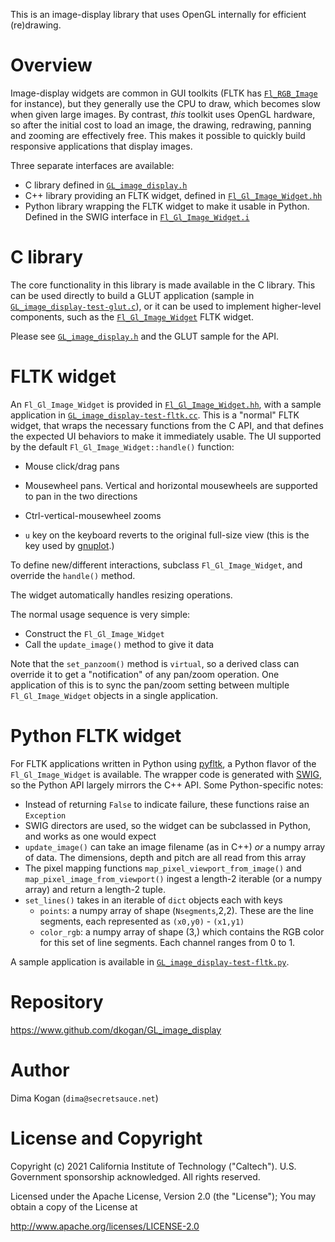 This is an image-display library that uses OpenGL internally for efficient
(re)drawing. 

* Overview
Image-display widgets are common in GUI toolkits (FLTK has [[https://www.fltk.org/doc-1.3/classFl__RGB__Image.html][=Fl_RGB_Image=]] for
instance), but they generally use the CPU to draw, which becomes slow when given
large images. By contrast, /this/ toolkit uses OpenGL hardware, so after the
initial cost to load an image, the drawing, redrawing, panning and zooming are
effectively free. This makes it possible to quickly build responsive
applications that display images.

Three separate interfaces are available:

- C library defined in [[https://github.com/dkogan/GL_image_display/blob/master/GL_image_display.h][=GL_image_display.h=]]
- C++ library providing an FLTK widget, defined in [[https://github.com/dkogan/GL_image_display/blob/master/Fl_Gl_Image_Widget.hh][=Fl_Gl_Image_Widget.hh=]]
- Python library wrapping the FLTK widget to make it usable in Python. Defined
  in the SWIG interface in [[https://github.com/dkogan/GL_image_display/blob/master/Fl_Gl_Image_Widget.i][=Fl_Gl_Image_Widget.i=]]

* C library
The core functionality in this library is made available in the C library. This
can be used directly to build a GLUT application (sample in
[[https://github.com/dkogan/GL_image_display/blob/master/GL_image_display-test-glut.c][=GL_image_display-test-glut.c=]]), or it can be used to implement higher-level
components, such as the [[https://github.com/dkogan/GL_image_display/blob/master/Fl_Gl_Image_Widget.hh][=Fl_Gl_Image_Widget=]] FLTK widget.

Please see [[https://github.com/dkogan/GL_image_display/blob/master/GL_image_display.h][=GL_image_display.h=]] and the GLUT sample for the API.

* FLTK widget
An =Fl_Gl_Image_Widget= is provided in [[https://github.com/dkogan/GL_image_display/blob/master/Fl_Gl_Image_Widget.hh][=Fl_Gl_Image_Widget.hh=]], with a sample
application in [[https://github.com/dkogan/GL_image_display/blob/master/GL_image_display-test-fltk.cc][=GL_image_display-test-fltk.cc=]]. This is a "normal" FLTK widget,
that wraps the necessary functions from the C API, and that defines the expected
UI behaviors to make it immediately usable. The UI supported by the default
=Fl_Gl_Image_Widget::handle()= function:

- Mouse click/drag pans

- Mousewheel pans. Vertical and horizontal mousewheels are supported to pan in
  the two directions

- Ctrl-vertical-mousewheel zooms

- =u= key on the keyboard reverts to the original full-size view (this is the
  key used by [[http://gnuplot.info][gnuplot]].)

To define new/different interactions, subclass =Fl_Gl_Image_Widget=, and
override the =handle()= method.

The widget automatically handles resizing operations.

The normal usage sequence is very simple:

- Construct the =Fl_Gl_Image_Widget=
- Call the =update_image()= method to give it data

Note that the =set_panzoom()= method is =virtual=, so a derived class can
override it to get a "notification" of any pan/zoom operation. One application
of this is to sync the pan/zoom setting between multiple =Fl_Gl_Image_Widget=
objects in a single application.

* Python FLTK widget
For FLTK applications written in Python using [[https://pyfltk.sourceforge.io/][pyfltk]], a Python flavor of the
=Fl_Gl_Image_Widget= is available. The wrapper code is generated with [[http://www.swig.org][SWIG]], so
the Python API largely mirrors the C++ API. Some Python-specific notes:

- Instead of returning =False= to indicate failure, these functions raise an
  =Exception=
- SWIG directors are used, so the widget can be subclassed in Python, and works
  as one would expect
- =update_image()= can take an image filename (as in C++) /or/ a numpy array of
  data. The dimensions, depth and pitch are all read from this array
- The pixel mapping functions =map_pixel_viewport_from_image()= and
  =map_pixel_image_from_viewport()= ingest a length-2 iterable (or a numpy
  array) and return a length-2 tuple.
- =set_lines()= takes in an iterable of =dict= objects each with keys
  - =points=: a numpy array of shape (=Nsegments=,2,2). These are the line
    segments, each represented as =(x0,y0)= - =(x1,y1)=
  - =color_rgb=: a numpy array of shape (3,) which contains the RGB color for
    this set of line segments. Each channel ranges from 0 to 1.

A sample application is available in [[https://github.com/dkogan/GL_image_display/blob/master/GL_image_display-test-fltk.py][=GL_image_display-test-fltk.py=]].

* Repository

https://www.github.com/dkogan/GL_image_display

* Author

Dima Kogan (=dima@secretsauce.net=)

* License and Copyright

Copyright (c) 2021 California Institute of Technology ("Caltech"). U.S.
Government sponsorship acknowledged. All rights reserved.

Licensed under the Apache License, Version 2.0 (the "License");
You may obtain a copy of the License at

    http://www.apache.org/licenses/LICENSE-2.0

